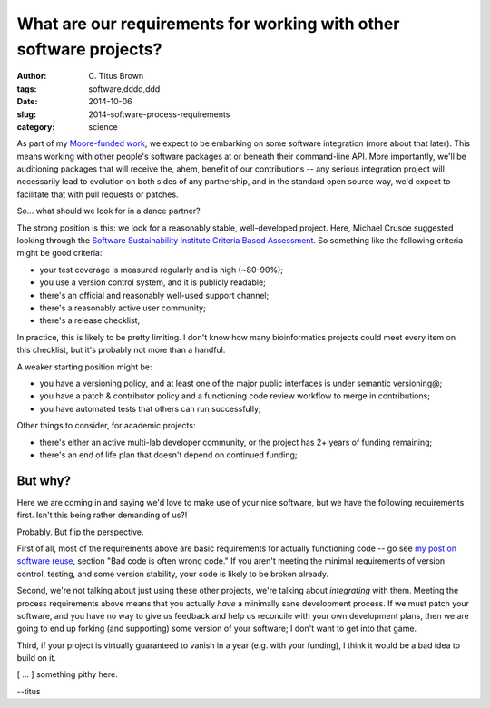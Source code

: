 What are our requirements for working with other software projects?
###################################################################

:author: C\. Titus Brown
:tags: software,dddd,ddd
:date: 2014-10-06
:slug: 2014-software-process-requirements
:category: science

As part of my `Moore-funded work
<http://ivory.idyll.org/blog/2014-moore-ddd-talk.html>`__, we expect
to be embarking on some software integration (more about that later).
This means working with other people's software packages at or beneath
their command-line API.  More importantly, we'll be auditioning
packages that will receive the, ahem, benefit of our contributions --
any serious integration project will necessarily lead to evolution on
both sides of any partnership, and in the standard open source way,
we'd expect to facilitate that with pull requests or patches.

So... what should we look for in a dance partner?

The strong position is this: we look for a reasonably stable,
well-developed project.  Here, Michael Crusoe suggested looking
through the `Software Sustainability Institute Criteria Based
Assessment <http://www.software.ac.uk/software-evaluation-guide>`__.
So something like the following criteria might be good criteria:

* your test coverage is measured regularly and is high (~80-90%);

* you use a version control system, and it is publicly readable;

* there's an official and reasonably well-used support channel;

* there's a reasonably active user community;

* there's a release checklist;

In practice, this is likely to be pretty limiting.  I don't know how many
bioinformatics projects could meet every item on this checklist, but it's
probably not more than a handful.

A weaker starting position might be:

* you have a versioning policy, and at least one of the major public
  interfaces is under semantic versioning@;

* you have a patch & contributor policy and a functioning code review workflow to merge in contributions;

* you have automated tests that others can run successfully;

Other things to consider, for academic projects:

* there's either an active multi-lab developer community, or the project
  has 2+ years of funding remaining;

* there's an end of life plan that doesn't depend on continued
  funding;

But why?
--------

Here we are coming in and saying we'd love to make use of your nice
software, but we have the following requirements first. Isn't this
being rather demanding of us?!

Probably.  But flip the perspective.

First of all, most of the requirements above are basic requirements
for actually functioning code -- go see `my post on software reuse
<http://ivory.idyll.org/blog/research-software-reuse.html>`__, section
"Bad code is often wrong code."  If you aren't meeting the minimal
requirements of version control, testing, and some version stability,
your code is likely to be broken already.

Second, we're not talking about just using these other projects, we're
talking about *integrating* with them.  Meeting the process
requirements above means that you actually *have* a minimally sane
development process.  If we must patch your software, and you have no
way to give us feedback and help us reconcile with your own
development plans, then we are going to end up forking (and
supporting) some version of your software; I don't want to get
into that game.

Third, if your project is virtually guaranteed to vanish in a year
(e.g.  with your funding), I think it would be a bad idea to build on it.

[ ... ] something pithy here.

--titus
